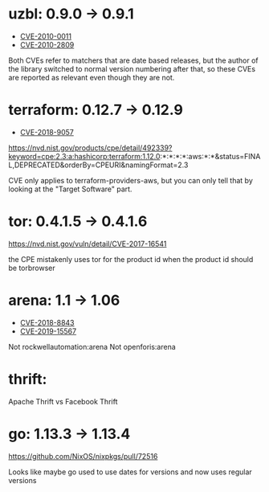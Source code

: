 * uzbl: 0.9.0 -> 0.9.1
  - [[https://nvd.nist.gov/vuln/detail/CVE-2010-0011][CVE-2010-0011]]
  - [[https://nvd.nist.gov/vuln/detail/CVE-2010-2809][CVE-2010-2809]]

  Both CVEs refer to matchers that are date based releases, but the
  author of the library switched to normal version numbering after
  that, so these CVEs are reported as relevant even though they are
  not.
* terraform: 0.12.7 -> 0.12.9
  - [[https://nvd.nist.gov/vuln/detail/CVE-2018-9057][CVE-2018-9057]]

  https://nvd.nist.gov/products/cpe/detail/492339?keyword=cpe:2.3:a:hashicorp:terraform:1.12.0:*:*:*:*:aws:*:*&status=FINAL,DEPRECATED&orderBy=CPEURI&namingFormat=2.3

  CVE only applies to terraform-providers-aws, but you can only tell that by looking at the "Target Software" part.
* tor: 0.4.1.5 -> 0.4.1.6
  https://nvd.nist.gov/vuln/detail/CVE-2017-16541

  the CPE mistakenly uses tor for the product id when the product id should be torbrowser
* arena: 1.1 -> 1.06
  - [[https://nvd.nist.gov/vuln/detail/CVE-2018-8843][CVE-2018-8843]]
  - [[https://nvd.nist.gov/vuln/detail/CVE-2019-15567][CVE-2019-15567]]

  Not rockwellautomation:arena
  Not openforis:arena
* thrift:
  Apache Thrift vs Facebook Thrift
* go: 1.13.3 -> 1.13.4
  https://github.com/NixOS/nixpkgs/pull/72516

  Looks like maybe go used to use dates for versions and now uses
  regular versions
